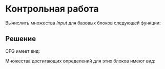 #+LANGUAGE: ru
#+LATEX_ENGINE: pdflatex
#+LATEX_HEADER:\usepackage{listings}
#+LATEX_HEADER:\usepackage{amsmath}
#+LATEX_HEADER:\usepackage{esint}
#+LATEX_HEADER:\usepackage{mathtools}
#+LATEX_HEADER:\usepackage{amsthm}
#+LATEX_HEADER:\usepackage[top=0.8in, bottom=0.75in, left=0.625in, right=0.625in]{geometry}

#+LATEX_HEADER:\usepackage{float}
#+LATEX_HEADER:\usepackage{dot2texi}
#+LATEX_HEADER:\usepackage{tikz}
#+LATEX_HEADER:\usetikzlibrary{shapes, arrows, positioning}

#+LATEX_HEADER:\def\zall{\setcounter{lem}{0}\setcounter{cnsqnc}{0}\setcounter{th}{0}\setcounter{Cmt}{0}\setcounter{equation}{0}\setcounter{stnmt}{0}}

#+LATEX_HEADER:\newcounter{lem}\setcounter{lem}{0}
#+LATEX_HEADER:\def\lm{\par\smallskip\refstepcounter{lem}\textbf{\arabic{lem}}}
#+LATEX_HEADER:\newtheorem*{Lemma}{Лемма \lm}

#+LATEX_HEADER:\newcounter{th}\setcounter{th}{0}
#+LATEX_HEADER:\def\th{\par\smallskip\refstepcounter{th}\textbf{\arabic{th}}}
#+LATEX_HEADER:\newtheorem*{Theorem}{Теорема \th}

#+LATEX_HEADER:\newcounter{cnsqnc}\setcounter{cnsqnc}{0}
#+LATEX_HEADER:\def\cnsqnc{\par\smallskip\refstepcounter{cnsqnc}\textbf{\arabic{cnsqnc}}}
#+LATEX_HEADER:\newtheorem*{Consequence}{Следствие \cnsqnc}

#+LATEX_HEADER:\newcounter{Cmt}\setcounter{Cmt}{0}
#+LATEX_HEADER:\def\cmt{\par\smallskip\refstepcounter{Cmt}\textbf{\arabic{Cmt}}}
#+LATEX_HEADER:\newtheorem*{Note}{Замечание \cmt}

#+LATEX_HEADER:\newcounter{stnmt}\setcounter{stnmt}{0}
#+LATEX_HEADER:\def\st{\par\smallskip\refstepcounter{stnmt}\textbf{\arabic{stnmt}}}
#+LATEX_HEADER:\newtheorem*{Statement}{Утверждение \st}

* Контрольная работа
Вычислить множества $Input$ для базовых блоков следующей функции:
#+begin_export latex
\begin{lstlisting}
param p 
    param q 
    param r 
    q0 <- #0 
L1:    ifTrue q0 >= p goto L2 
    q0 <- +, q0,  r 
    q1 <- +, p,   q 
    r  <- *, r,  #2 
    q2 <- +, p,   q 
    q0 <- +, p,  #1 
    q2 <- +, q0,  r 
    s  <- +, q2,  q 
    s  <- +,  s,  q 
    q2 <- +, p,   q 
    q3 <- -, q2, q1 
    q3 <- -, q2, q3 
    q3 <- +,  p,  q 
    q1 <- -, q3,  s 
    ifTrue q < #256 goto L1 
    q3 <- +, q0, q1 
    s  <- +, q2, q3 
    p  <- -, s,  p 
    r  <- -, r,  #256 
    goto L1
L2:    q <- *, p,   q 
    return q
\end{lstlisting}
\pagebreak
#+end_export
** Решение
CFG имеет вид:
#+begin_export latex
 \begin{figure}[h]
\begin{dot2tex}
digraph G {
  node [shape=rectangle];
  Entry -> B1;
  B1 -> B2
  B2 -> B3;
  B2 -> B5;
  B3 -> B2;
  B3 -> B4;
  B4 -> B2;
  B5 -> Exit;
}
\end{dot2tex}
\end{figure}
#+end_export
Множества достигающих определений для этих блоков имеют вид:
#+begin_export latex
\begin{gather*}
Input(B1) = \emptyset \\
Input(B2) = \{(B1, q), (B4, s), (B1, p), (B4, p), (B4, r), (B4, q3), (B3, q2)\} \\
Input(B3) = \{(B1, q), (B4, s), (B1, p), (B4, p), (B4, r), (B4, q3), (B3, q2)\} \\
Input(B4) = \{(B1, q), (B3, q0), (B3, q1), (B3, q2), (B3, q3), (B3, r), (B3, s)\} \\
Input(B5) = \{(B1, q), (B4, s), (B1, p), (B4, p), (B4, r), (B4, q3), (B3, q2)\}
\end{gather*}
#+end_export
